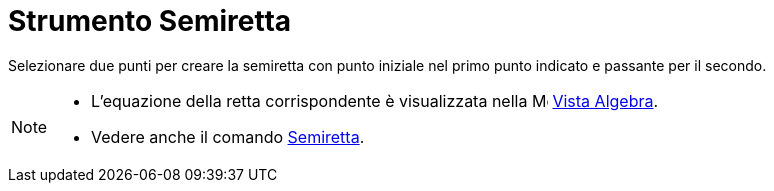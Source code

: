 = Strumento Semiretta

Selezionare due punti per creare la semiretta con punto iniziale nel primo punto indicato e passante per il secondo.

[NOTE]
====

* L'equazione della retta corrispondente è visualizzata nella image:16px-Menu_view_algebra.svg.png[Menu view
algebra.svg,width=16,height=16] xref:/Vista_Algebra.adoc[Vista Algebra].
* Vedere anche il comando xref:/commands/Semiretta.adoc[Semiretta].

====
